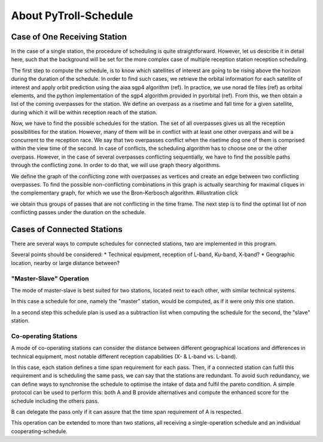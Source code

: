 .. about_

About PyTroll-Schedule
======================

Case of One Receiving Station
-----------------------------
In the case of a single station, the procedure of scheduling is quite
straightforward. However, let us describe it in detail here, such that the
background will be set for the more complex case of multiple reception station
reception scheduling.

The first step to compute the schedule, is to know which satellites of interest
are going to be rising above the horizon during the duration of the schedule.
In order to find such cases, we retrieve the orbital information for each
satellite of interest and apply orbit prediction using the aiaa sgp4 algorithm
(ref). In practice, we use norad tle files (ref) as orbital elements, and the
python implementation of the sgp4 algorithm provided in pyorbital (ref). From
this, we then obtain a list of the coming overpasses for the station. We define
an overpass as a risetime and fall time for a given satellite, during which it
will be within reception reach of the station.

Now, we have to find the possible schedules for the station. The set of all
overpasses gives us all the reception possibilities for the station. However,
many of them will be in conflict with at least one other overpass and will be
a concurrent to the reception race. We say that two overpasses conflict when
the risetime dog one of them is comprised within the view time of the second.
In case of conflicts, the scheduling algorithm has to choose one or the other
overpass. However, in the case of several overpasses conflicting sequentially,
we have to find the possible paths through the conflicting zone. In order to do
that, we will use graph theory algorithms.

We define the graph of the conflicting zone with overpasses as vertices and
create an edge between two conflicting overpasses. To find the possible
non-conflicting combinations in this graph is actually searching for maximal
cliques in the complementary graph, for which we use the Bron-Kerbosch
algorithm.
#illustration click

we obtain thus groups of passes that are not conflicting in the time frame.
The next step is to find the optimal list of non conflicting passes under the
duration on the schedule.

Cases of Connected Stations
---------------------------
There are several ways to compute schedules for connected stations, two are
implemented in this program.

Several points should be considered:
* Technical equipment, reception of L-band, Ku-band, X-band?
* Geographic location, nearby or large distance between?

"Master-Slave" Operation
************************
The mode of master-slave is best suited for two stations, located next to each
other, with similar technical systems.

In this case a schedule for one, namely the "master" station, would be computed,
as if it were only this one station.

In a second step this schedule plan is used as a subtraction list when
computing the schedule for the second, the "slave" station.

Co-operating Stations
*********************
A mode of co-operating stations can consider the distance between different
geographical locations and differences in technical equipment, most notable
different reception capabilities (X- & L-band vs. L-band).

In this case, each station defines a time span requirement for each pass. Then,
if a connected station can fulfil this requirement and is scheduling the same
pass, we can say that the stations are redundant. To avoid such redundancy, we
can define ways to synchronise the schedule to optimise the intake of data and
fulfil the pareto condition.
A simple protocol can be used to perform this: both A and B provide alternatives
and compute the enhanced score for the schedule including the others pass.

B can delegate the pass only if it can assure that the time span requirement of
A is respected.

This operation can be extended to more than two stations, all receiving a
single-operation schedule and an individual cooperating-schedule.
